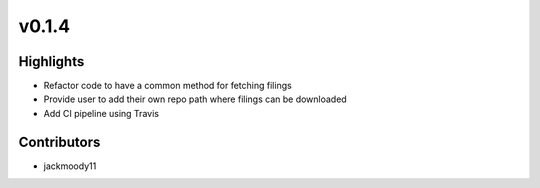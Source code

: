 .. _whatsnew014:

v0.1.4
------

Highlights
~~~~~~~~~~

* Refactor code to have a common method for fetching filings
* Provide user to add their own repo path where filings can be downloaded
* Add CI pipeline using Travis

Contributors
~~~~~~~~~~~~

- jackmoody11